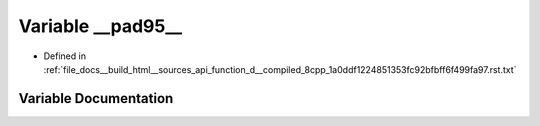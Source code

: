 .. _exhale_variable_function__d____compiled__8cpp__1a0ddf1224851353fc92bfbff6f499fa97_8rst_8txt_1a91977a36d8c85e0e2a4e81f6a86d506a:

Variable __pad95__
==================

- Defined in :ref:`file_docs__build_html__sources_api_function_d__compiled_8cpp_1a0ddf1224851353fc92bfbff6f499fa97.rst.txt`


Variable Documentation
----------------------


.. doxygenvariable:: __pad95__
